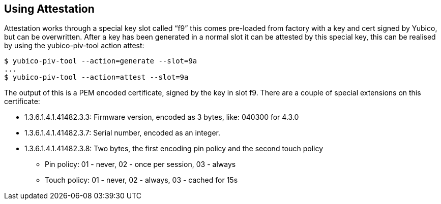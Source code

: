 Using Attestation
-----------------

Attestation works through a special key slot called “f9” this comes
pre-loaded from factory with a key and cert signed by Yubico, but can be
overwritten.
After a key has been generated in a normal slot it can be attested by this
special key, this can be realised by using the yubico-piv-tool action attest:

  $ yubico-piv-tool --action=generate --slot=9a
  ...
  $ yubico-piv-tool --action=attest --slot=9a

The output of this is a PEM encoded certificate, signed by the key in slot f9. There are a couple of special extensions on this certificate:

* +1.3.6.1.4.1.41482.3.3+: Firmware version, encoded as 3 bytes, like: 040300 for 4.3.0
* +1.3.6.1.4.1.41482.3.7+: Serial number, encoded as an integer.
* +1.3.6.1.4.1.41482.3.8+: Two bytes, the first encoding pin policy and the second touch policy
** Pin policy: 01 - never, 02 - once per session, 03 - always
** Touch policy: 01 - never, 02 - always, 03 - cached for 15s
